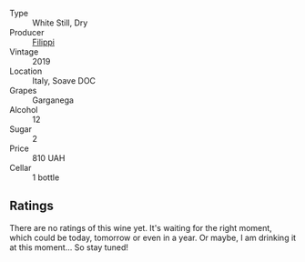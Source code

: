 #+attr_html: :class wine-main-image
[[file:/images/0b/1bf5a6-9132-4046-85e3-fb9889607b33/2022-09-03-09-54-44-BDE5B783-B712-4D40-9AE7-E88A363448E4-1-105-c.webp]]

- Type :: White Still, Dry
- Producer :: [[barberry:/producers/30053364-5420-43b0-8c58-67b5349e61c9][Filippi]]
- Vintage :: 2019
- Location :: Italy, Soave DOC
- Grapes :: Garganega
- Alcohol :: 12
- Sugar :: 2
- Price :: 810 UAH
- Cellar :: 1 bottle

** Ratings

There are no ratings of this wine yet. It's waiting for the right moment, which could be today, tomorrow or even in a year. Or maybe, I am drinking it at this moment... So stay tuned!

